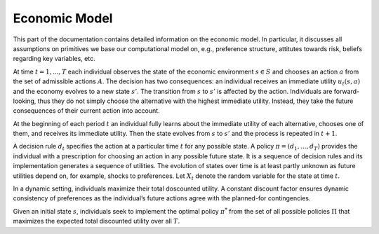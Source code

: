 Economic Model
===============

This part of the documentation contains detailed information on the economic model. In particular, it discusses all assumptions on primitives we base our computational model on, e.g., preference structure, attitutes towards risk, beliefs regarding key variables, etc.

At time :math:`t= 1,..., T` each individual observes the state of the economic environment :math:`s \in S` and chooses an action :math:`a` from the set of admissible actions :math:`A`. The decision has two consequences: an individual receives an immediate utility :math:`u_t(s,a)` and the economy evolves to a new state :math:`s'`. The transition from :math:`s` to :math:`s'` is affected by the action. Individuals are forward-looking, thus they do not simply choose the alternative with the highest immediate utility. Instead, they take the future consequences of their current action into account.

At the beginning of each period :math:`t` an individual fully learns about the immediate utility of each alternative, chooses one of them, and receives its immediate utility. Then the state evolves from :math:`s` to :math:`s'` and the process is repeated in :math:`t + 1`.

A decision rule :math:`d_t` specifies the action at a particular time :math:`t` for any possible state. A policy :math:`\pi = (d_1,..., d_T)` provides the individual with a prescription for choosing an action in any possible future state. It is a sequence of decision rules and its implementation generates a sequence of utilities. The evolution of states over time is at least partly unknown as future utilities depend on, for example, shocks to preferences. Let :math:`X_t` denote the random variable for the state at time :math:`t`.

In a dynamic setting, individuals maximize their total doscounted utility. A constant discount factor ensures dynamic consistency of preferences as the individual’s future actions agree with the planned-for contingencies.

Given an initial state :math:`s`, individuals seek to implement the optimal policy :math:`\pi^*` from the set of all possible policies :math:`\Pi` that maximizes the expected total discounted utility over all :math:`T`.